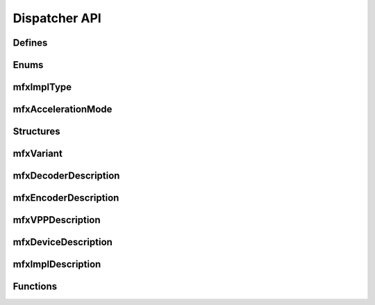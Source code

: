 ==============
Dispatcher API
==============

-------
Defines
-------

.. doxygendefine:: MFX_IMPL_NAME_LEN
   :project: oneVPL

.. doxygendefine:: MFX_STRFIELD_LEN
   :project: oneVPL

-----
Enums
-----

-----------
mfxImplType
-----------

.. doxygenenum:: mfxImplType
   :project: oneVPL

-------------------
mfxAccelerationMode
-------------------

.. doxygenenum:: mfxAccelerationMode
   :project: oneVPL

----------
Structures
----------

----------
mfxVariant
----------

.. doxygenenum:: mfxVariantType
   :project: oneVPL

.. doxygenstruct:: mfxVariant
   :project: oneVPL
   :members:
   :protected-members:

---------------------
mfxDecoderDescription
---------------------

.. doxygenstruct:: mfxDecoderDescription
   :project: oneVPL
   :members:
   :protected-members:

---------------------
mfxEncoderDescription
---------------------

.. doxygenstruct:: mfxEncoderDescription
   :project: oneVPL
   :members:
   :protected-members:

-----------------
mfxVPPDescription
-----------------

.. doxygenstruct:: mfxVPPDescription
   :project: oneVPL
   :members:
   :protected-members:

--------------------
mfxDeviceDescription
--------------------

.. doxygenstruct:: mfxDeviceDescription
   :project: oneVPL
   :members:
   :protected-members:

------------------
mfxImplDescription
------------------

.. doxygenstruct:: mfxImplDescription
   :project: oneVPL
   :members:
   :protected-members:

---------
Functions
---------

.. doxygenfunction:: MFXLoad
   :project: oneVPL

.. doxygenfunction:: MFXUnload
   :project: oneVPL

.. doxygenfunction:: MFXCreateConfig
   :project: oneVPL

.. doxygenfunction:: MFXSetConfigFilterProperty
   :project: oneVPL

.. doxygenfunction:: MFXEnumImplementations
   :project: oneVPL

.. doxygenfunction:: MFXCreateSession
   :project: oneVPL

.. doxygenfunction:: MFXDispReleaseImplDescription
   :project: oneVPL
